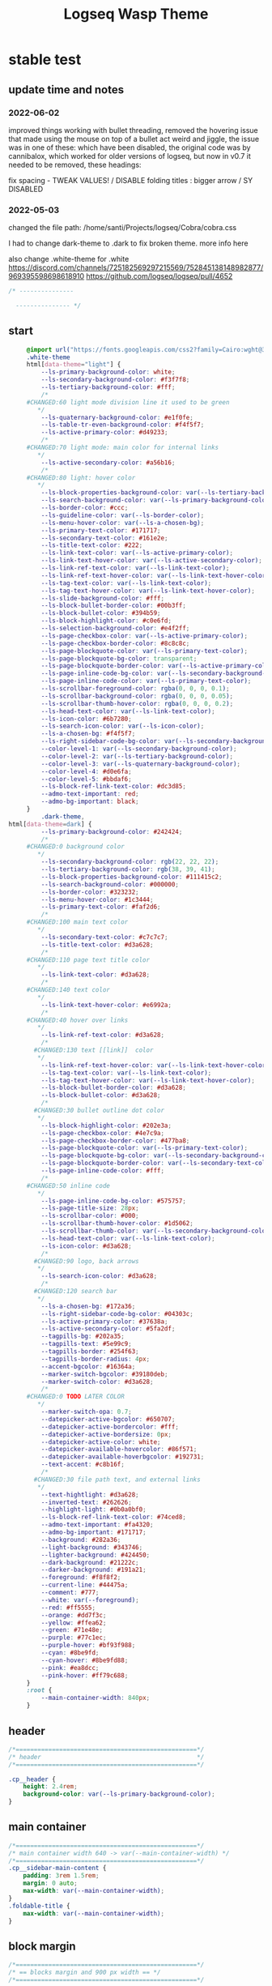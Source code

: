   # -*- org-confirm-babel-evaluate: nil -*-
  #+title: Logseq Wasp Theme
  #+PROPERTY: header-args:css :tangle   D:\OneDrive-SY\2-Passions\Projects\Logseq\Cobra\cobra.css

* stable test
** update time and notes
   # not sure when the date of this was, but early 2022 or late 2021: I accidentally did a lot of undo redo and I'm not sure if I lost anything, I should have backups in git if needed
*** 2022-06-02
  improved things working with bullet threading, removed the hovering issue that made using the mouse on top of a bullet act weird and jiggle, the issue was in one of these: which have been disabled, the original code was by cannibalox, which worked for older versions of logseq, but now in v0.7 it needed to be removed, these headings:
  
fix spacing - TWEAK VALUES! / DISABLE
folding titles : bigger arrow / SY DISABLED
 
  #+END_SRC
*** 2022-05-03
    changed the file path:
    /home/santi/Projects/logseq/Cobra/cobra.css

   I had to change dark-theme to .dark to fix broken theme. more info here

   also change .white-theme for .white
https://discord.com/channels/725182569297215569/752845138148982877/969395598698618910
   https://github.com/logseq/logseq/pull/4652

   #+BEGIN_SRC css
          /* ---------------
     
            --------------- */
   #+END_SRC
** start
   #+BEGIN_SRC css
     @import url("https://fonts.googleapis.com/css2?family=Cairo:wght@300;400;600&family=Barlow:wght@400;700;900&display=swap");
     .white-theme
     html[data-theme="light"] {
         --ls-primary-background-color: white;
         --ls-secondary-background-color: #f3f7f8;
         --ls-tertiary-background-color: #fff;
         /*
     #CHANGED:60 light mode division line it used to be green
        ,*/
         --ls-quaternary-background-color: #e1f0fe;
         --ls-table-tr-even-background-color: #f4f5f7;
         --ls-active-primary-color: #d49233;
         /*
     #CHANGED:70 light mode: main color for internal links
        ,*/
         --ls-active-secondary-color: #a56b16;
         /*
     #CHANGED:80 light: hover color
        ,*/
         --ls-block-properties-background-color: var(--ls-tertiary-background-color);
         --ls-search-background-color: var(--ls-primary-background-color);
         --ls-border-color: #ccc;
         --ls-guideline-color: var(--ls-border-color);
         --ls-menu-hover-color: var(--ls-a-chosen-bg);
         --ls-primary-text-color: #171717;
         --ls-secondary-text-color: #161e2e;
         --ls-title-text-color: #222;
         --ls-link-text-color: var(--ls-active-primary-color);
         --ls-link-text-hover-color: var(--ls-active-secondary-color);
         --ls-link-ref-text-color: var(--ls-link-text-color);
         --ls-link-ref-text-hover-color: var(--ls-link-text-hover-color);
         --ls-tag-text-color: var(--ls-link-text-color);
         --ls-tag-text-hover-color: var(--ls-link-text-hover-color);
         --ls-slide-background-color: #fff;
         --ls-block-bullet-border-color: #00b3ff;
         --ls-block-bullet-color: #394b59;
         --ls-block-highlight-color: #c0e6fd;
         --ls-selection-background-color: #e4f2ff;
         --ls-page-checkbox-color: var(--ls-active-primary-color);
         --ls-page-checkbox-border-color: #8c8c8c;
         --ls-page-blockquote-color: var(--ls-primary-text-color);
         --ls-page-blockquote-bg-color: transparent;
         --ls-page-blockquote-border-color: var(--ls-active-primary-color);
         --ls-page-inline-code-bg-color: var(--ls-secondary-background-color);
         --ls-page-inline-code-color: var(--ls-primary-text-color);
         --ls-scrollbar-foreground-color: rgba(0, 0, 0, 0.1);
         --ls-scrollbar-background-color: rgba(0, 0, 0, 0.05);
         --ls-scrollbar-thumb-hover-color: rgba(0, 0, 0, 0.2);
         --ls-head-text-color: var(--ls-link-text-color);
         --ls-icon-color: #6b7280;
         --ls-search-icon-color: var(--ls-icon-color);
         --ls-a-chosen-bg: #f4f5f7;
         --ls-right-sidebar-code-bg-color: var(--ls-secondary-background-color);
         --color-level-1: var(--ls-secondary-background-color);
         --color-level-2: var(--ls-tertiary-background-color);
         --color-level-3: var(--ls-quaternary-background-color);
         --color-level-4: #d0e6fa;
         --color-level-5: #bbdaf6;
         --ls-block-ref-link-text-color: #dc3d85;
         --admo-text-important: red;
         --admo-bg-important: black;
     }
         .dark-theme,
html[data-theme=dark] {
         --ls-primary-background-color: #242424;
         /*
     #CHANGED:0 background color
        ,*/
         --ls-secondary-background-color: rgb(22, 22, 22);
         --ls-tertiary-background-color: rgb(38, 39, 41);
         --ls-block-properties-background-color: #111415c2;
         --ls-search-background-color: #000000;
         --ls-border-color: #323232;
         --ls-menu-hover-color: #1c3444;
         --ls-primary-text-color: #faf2d6;
         /*
     #CHANGED:100 main text color
        ,*/
         --ls-secondary-text-color: #c7c7c7;
         --ls-title-text-color: #d3a628;
         /*
     #CHANGED:110 page text title color
        ,*/
         --ls-link-text-color: #d3a628;
         /*
     #CHANGED:140 text color
        ,*/
         --ls-link-text-hover-color: #e6992a;
         /*
     #CHANGED:40 hover over links
        ,*/
         --ls-link-ref-text-color: #d3a628;
         /*
       #CHANGED:130 text [[link]]  color
        ,*/
         --ls-link-ref-text-hover-color: var(--ls-link-text-hover-color);
         --ls-tag-text-color: var(--ls-link-text-color);
         --ls-tag-text-hover-color: var(--ls-link-text-hover-color);
         --ls-block-bullet-border-color: #d3a628;
         --ls-block-bullet-color: #d3a628;
         /*
       #CHANGED:30 bullet outline dot color
        ,*/
         --ls-block-highlight-color: #202e3a;
         --ls-page-checkbox-color: #4e7c9a;
         --ls-page-checkbox-border-color: #477ba8;
         --ls-page-blockquote-color: var(--ls-primary-text-color);
         --ls-page-blockquote-bg-color: var(--ls-secondary-background-color);
         --ls-page-blockquote-border-color: var(--ls-secondary-text-color);
         --ls-page-inline-code-color: #fff;
         /*
     #CHANGED:50 inline code
        ,*/
         --ls-page-inline-code-bg-color: #575757;
         --ls-page-title-size: 28px;
         --ls-scrollbar-color: #000;
         --ls-scrollbar-thumb-hover-color: #1d5062;
         --ls-scrollbar-thumb-color: var(--ls-secondary-background-color);
         --ls-head-text-color: var(--ls-link-text-color);
         --ls-icon-color: #d3a628;
         /*
       #CHANGED:90 logo, back arrows
        ,*/
         --ls-search-icon-color: #d3a628;
         /*
       #CHANGED:120 search bar
        ,*/
         --ls-a-chosen-bg: #172a36;
         --ls-right-sidebar-code-bg-color: #04303c;
         --ls-active-primary-color: #37638a;
         --ls-active-secondary-color: #5fa2df;
         --tagpills-bg: #202a35;
         --tagpills-text: #5e99c9;
         --tagpills-border: #254f63;
         --tagpills-border-radius: 4px;
         --accent-bgcolor: #16364a;
         --marker-switch-bgcolor: #39180deb;
         --marker-switch-color: #d3a628;
         /*
     #CHANGED:0 TODO LATER COLOR
        ,*/
         --marker-switch-opa: 0.7;
         --datepicker-active-bgcolor: #650707;
         --datepicker-active-bordercolor: #fff;
         --datepicker-active-bordersize: 0px;
         --datepicker-active-color: white;
         --datepicker-available-hovercolor: #86f571;
         --datepicker-available-hoverbgcolor: #192731;
         --text-accent: #c8b16f;
         /*
       #CHANGED:30 file path text, and external links
        ,*/
         --text-hightlight: #d3a628;
         --inverted-text: #262626;
         --highlight-light: #0b0a0bf0;
         --ls-block-ref-link-text-color: #74ced8;
         --admo-text-important: #fa4320;
         --admo-bg-important: #171717;
         --background: #282a36;
         --light-background: #343746;
         --lighter-background: #424450;
         --dark-background: #21222c;
         --darker-background: #191a21;
         --foreground: #f8f8f2;
         --current-line: #44475a;
         --comment: #777;
         --white: var(--foreground);
         --red: #ff5555;
         --orange: #dd7f3c;
         --yellow: #ffea62;
         --green: #71e48e;
         --purple: #77c1ec;
         --purple-hover: #bf93f988;
         --cyan: #8be9fd;
         --cyan-hover: #8be9fd88;
         --pink: #ea8dcc;
         --pink-hover: #ff79c688;
     }
     :root {
         --main-container-width: 840px;
     }
   #+END_SRC
** header
   #+BEGIN_SRC css
     /*==================================================*/
     /* header                                           */
     /*==================================================*/

     .cp__header {
         height: 2.4rem;
         background-color: var(--ls-primary-background-color);
     }
   #+END_SRC
** main container
   #+BEGIN_SRC css
     /*==================================================*/
     /* main container width 640 -> var(--main-container-width) */
     /*==================================================*/
     .cp__sidebar-main-content {
         padding: 3rem 1.5rem;
         margin: 0 auto;
         max-width: var(--main-container-width);
     }
     .foldable-title {
         max-width: var(--main-container-width);
     }
   #+END_SRC

** block margin
 #+BEGIN_SRC css
   /*==================================================*/
   /* == blocks margin and 900 px width == */
   /*==================================================*/

   .ls-block {
     margin: 0.4em 0 0 0;
     padding: 0;
     max-width: var(--main-container-width); /* wider main container */
   }
 #+END_SRC
** search deco
   #+BEGIN_SRC css
     /*==================================================*/
     /* == search deco == */
     /*==================================================*/
     /*    #search.flex-1 > .flex {
         width: 700px;
         background-color: #000;
         display: block;
             height: 70px;
             margin-top:-20px;
             left:0%;
             position: relative;
             padding-left:10px;
         }
         #search.flex-1 > .flex::before {
             content:"";
             position: relative;
             display: inline;
             left: 690px;
         border-bottom: 43px solid #0000;
           border-right: 20px solid #0000;
               border-top: 40px solid #000;
               border-left: 60px solid #000;
         }
         ,*/
     /*==================================================*/
     /* == search == */
     /*==================================================*/
     #search_field {
       background-color: var(--ls-search-background-color);
       color: var(--ls-secondary-text-color);
       height: 30px;
       padding: 0px 50px;
       margin: 10px -5px;
       width: 500px;
     }
     .shadow-lg {
       box-shadow: 0 10px 15px -3px rgb(0 0 0 / 35%),
         0 4px 6px -2px rgba(0, 0, 0, 0.05);
     }
 #+END_SRC
** main
 #+BEGIN_SRC css
   /*==================================================*/
   /* == MAIN == */
   /*==================================================*/

   a.menu-link {
     background-color: var(--ls-secondary-background-color);
     color: var(--ls-link-text-hover-color);
   }
   a.menu-link:hover {
     color: var(--ls-link-text-hover-color);
     background-color: var(--ls-menu-hover-color);
   }
   a.chosen {
     background: var(--ls-a-chosen-bg);
     font-weight: bold;
   }
   a {
     color: var(--text-accent);
   }

   .bg-base-3 {
     background-color: var(--ls-secondary-background-color);
   }

 #+END_SRC
** highlighted text
 #+BEGIN_SRC css
   /*==================================================*/
   /* === highlighted text (mark) ==*/
   /*==================================================*/
   mark {
     background: var(--text-accent);
     color: var(--inverted-text);
     padding: 0 4px;
     border-radius: 5px;
     font-weight: 700;
   }

   #ui__ac mark {
     background: var(--highlight-light);
     color: var(--text-hightlight);
     padding: 0 0px;
     border-radius: 3px;
     font-weight: 700;
     text-decoration: underline;
   }
 #+END_SRC
** bullets
 #+BEGIN_SRC css
   /*==================================================*/
   /* === bullets ===*/
   /*==================================================*/
/* SY this might be causing conflicts making the bullets miss align */
   .bullet-container .bullet {
     /* border-radius: 50%; */
     /* width: 5px; */
     /* height: 5px; */
     background-color: var(--ls-block-bullet-color);
   }
   .bullet-container.bullet-closed {
     background-color: #f2f2ef00;
     border: 1px solid var(--ls-block-bullet-border-color);
   }
 #+END_SRC
** checkboxes
 #+BEGIN_SRC css
   /*==================================================*/
   /* === checkboxes ===*/
   /*==================================================*/
   .form-checkbox {
     display: inline-block;
     vertical-align: middle;
     background-origin: border-box;
     user-select: none;
     flex-shrink: 0;
     height: 1rem;
     width: 1rem;
     background-color: var(--ls-primary-background-color) !important;
     border: 1px solid var(--ls-page-checkbox-border-color) !important;
     border-radius: 20%;
   }
 #+END_SRC
** todo / doing marker switch
 #+BEGIN_SRC css
     /*==================================================*/
     /* === TO DO / DOING marker-switch ===*/
     /*==================================================*/
     .marker-switch {
       font-size: 70%;
       vertical-align: middle;
       margin: 0px 6px 0px 2px;
       border-radius: 3px;
       font-weight: 700;
       width: 1rem;
       height: 1rem;
       opacity: 0.8;
       border: 1px solid;
       background-color: var(--marker-switch-bgcolor);
       color: var(--marker-switch-color);
     }

     /*
     #OFF:0 removed changes to TODO, marging and emoji
      ,*/
     /*--------------------
     [title="Change from .TODO to DOING"] {
       background-color: var(--marker-switch-bgcolor);
       color: var(--marker-switch-color);
       opacity: 0.8;
       visibility: visible;
       display: inline-block;
       margin: 0px 6px 0px 2px;
       padding: 0 0 0 0px;
     }
     .todo:after {
       content: "🔥";
       padding: 0 0px;
       margin: 1px 0px;
       position: absolute;
       left: 22px;
     }
     ---------------------*/
     /*
     #OFF:5 removed changes to DOING, marging and emoji
      ,*/
     /*--------------------
     [title="Change from  .DOING to TODO"] {
       color: var(--text-accent);
       background-color: var(--marker-switch-bgcolor);
       opacity: 0.8;
       display: inline-block;
       margin: 0 5px 0 20px;
       padding: 0 0 0 0px;
     }
     .doing:after {
       content: "🚧";
       display: inline-block;
       padding: 0 0px;
       margin: 0 0px;
       position: absolute;
       left: 20px;
     }
     -------------------*/
   #+END_SRC
** code mirror code blocks
 #+BEGIN_SRC css
   /*==================================================*/
   /* == codemirror code blocks == */
   /*==================================================*/
   .CodeMirror {
     /* font-family: Fira Code, Consolas, monospace; */
     /*
     #OFF:15 desactivated font
     ,*/
     font-size: 12px;
     color: #efefef;
   }
   .CodeMirror-scroll {
     overflow-x: scroll !important;
     overflow-y: hidden !important;
     margin-bottom: -40px;
     margin-right: -50px;
     padding-bottom: 50px;
     height: 100%;
     outline: 0;
     position: relative;
   }

   .CodeMirror-gutter,
   .CodeMirror-gutters,
   .CodeMirror-linenumber,
   .CodeMirror-scroll,
   .CodeMirror-sizer {
     -moz-box-sizing: content-box;
     box-sizing: content-box;
     background-color: black;
   }
   .CodeMirror-gutters {
     border-right: 1px solid #4e4e4e;
     background-color: #141313;
     white-space: nowrap;
   }
   .CodeMirror-linenumber {
     padding: 0 3px 0 5px;
     min-width: 20px;
     text-align: right;
     color: #919191;
     white-space: nowrap;
   }
   .extensions__code > .CodeMirror {
     z-index: 0;
     height: auto;
     padding: 15px 0 0 0;
     font-family: Fira Code, Monaco, Menlo, Consolas, "COURIER NEW", monospace;
     max-width: 86vw;
     background-color: transparent;
   }

   .extensions__code-lang {
     background: var(--light-background);
   }
   #right-sidebar pre.CodeMirror-line {
     background: #000;
   }
   .extensions__code-lang {
     position: absolute;
     top: -6px;
     right: 0;
     padding: 4px 0.5rem;
     margin: 0px 0;
     font-size: 0.6rem;
     color: #6fe87d;
     z-index: 1;
     background: #000000ad;
   }
   .extensions__code {
     position: relative;
     z-index: 0;
     max-width: calc(var(--main-container-width) - 50px); /* TEMP */
     overflow: auto;
   }
   /*=====*/

   .cm-s-default .CodeMirror-gutters {
     color: var(--background);
   }
   .cm-s-default .CodeMirror-cursor {
     border-left: solid thin var(--white);
   }
   .cm-s-default .CodeMirror-linenumber {
     color: var(--comment);
   }
   .cm-s-default .CodeMirror-selected {
     background: rgba(255, 255, 255, 0.1);
   }

   .cm-s-default .CodeMirror-line {
     box-shadow: none;
   }

   .cm-s-default .CodeMirror-line::selection,
   .cm-s-default .CodeMirror-line > span::selection,
   .cm-s-default .CodeMirror-line > span > span::selection {
     background: rgba(255, 255, 255, 0.1);
   }
   .cm-s-default .CodeMirror-line::-moz-selection,
   .cm-s-default .CodeMirror-line > span::-moz-selection,
   .cm-s-default .CodeMirror-line > span > span::-moz-selection {
     background: rgba(255, 255, 255, 0.1);
   }
   .cm-s-default span.cm-comment {
     color: var(--comment);
   }
   .cm-s-default span.cm-string,
   .cm-s-default span.cm-string-2 {
     color: var(--yellow);
   }
   .cm-s-default span.cm-number {
     color: var(--purle);
   }
   .cm-s-default span.cm-variable {
     color: var(--green);
   }
   .cm-s-default span.cm-variable-2 {
     color: var(--white);
   }
   .cm-s-default span.cm-def {
     color: var(--green);
   }
   .cm-s-default span.cm-operator {
     color: var(--pink);
   }
   .cm-s-default span.cm-keyword {
     color: var(--pink);
   }
   .cm-s-default span.cm-atom {
     color: var(--purple);
   }
   .cm-s-default span.cm-meta {
     color: var(--white);
   }
   .cm-s-default span.cm-tag {
     color: var(--pink);
   }
   .cm-s-default span.cm-attribute {
     color: var(--green);
   }
   .cm-s-default span.cm-qualifier {
     color: var(--green);
   }
   .cm-s-default span.cm-property {
     color: var(--cyan);
   }
   .cm-s-default span.cm-builtin {
     color: var(--green);
   }
   .cm-s-default span.cm-variable-3,
   .cm-s-default span.cm-type {
     color: var(--orange);
   }

   .cm-s-default .CodeMirror-activeline-background {
     background: rgba(255, 255, 255, 0.1);
   }
   .cm-s-default .CodeMirror-matchingbracket {
     text-decoration: underline;
     color: var(--white) !important;
   }

   /*=====*/

 #+END_SRC
** inline code
 #+BEGIN_SRC css
   /*==================================================*/
   /* == inline code == */
   /*==================================================*/
   code,
   kbd,
   pre,
   samp {
     font-family: Fira Code, Menlo, Monaco, Consolas, Liberation Mono, Courier New,
       monospace;
     font-variant-ligatures: normal;
   }
 #+END_SRC
** iframes / yt embeds
  #+BEGIN_SRC css
    /*==================================================*/
    /* == iframes / yt embeds == */
    /*==================================================*/
    iframe {
      width: 100%;
    }

 #+END_SRC
** tables
  #+BEGIN_SRC css
    /*==================================================*/
    /* == tables == */
    /*==================================================*/

    .dark tr:nth-child(2n),
    .dark tr:nth-child(2n + 1) {
      background: var(--ls-primarry-backround-color);
      border-bottom: 1px solid var(--ls-border-color);
    }
    .dark th {
      color: var(--ls-page-inline-code-color);
      background-color: var(--ls-secondary-background-color);
      border-bottom: 1px solid var(--ls-border-color);
    }

 #+END_SRC
** query results block
  #+BEGIN_SRC css
    /*==================================================*/
    /* == query results block == */
    /*==================================================*/

    .custom-query {
      background-color: var(--ls-secondary-background-color);
      padding: 0.5rem 0.75rem 0.5rem 0.75rem;
      margin: 0 0px 0 -10px;
    }
    .block-body .custom-query .foldable-title .opacity-70::before {
      content: "Query: ";
      color: var(--ls-page-inline-code-color);
      font-size: 85%;
      font-family: Menlo, Monaco, Consolas, Liberation Mono, Courier New, monospace;
      display: inline;
    }
    .custom-query .opacity-70 {
      opacity: 1;
    }

 #+END_SRC
** daily query NOW-TODO (...) exceptions
 #+BEGIN_SRC css
   /*==================================================*/
   /* == daily query NOW-TODO (...) exceptions == */
   /*==================================================*/

   #today-queries .custom-query {
     background-color: var(--ls-tertiary-background-color);
   }
   #today-queries .custom-query .opacity-70::before {
     content: "";
   }

 #+END_SRC
** journals - height more compact
 #+BEGIN_SRC css
   /*==================================================*/
   /* == journals - height more compact == */
   /*==================================================*/

   #journals .journal:first-child {
     border-top: none;
     padding: 0;
     min-height: 200px;
   }
   #journals .journal.page {
     min-height: 100px;
     margin: 20px 0px 0px 30px;
     border: 0px solid var(--ls-block-bullet-border-color);
     padding: 30px 0px 20px 0px;
   }
   .journal-item.content .title .title {
     border-bottom: 1px solid var(--ls-title-text-color);
     width: calc(var(--main-container-width) - 95px);
     font-size: 38px;
     font-family: Barlow;
     font-weight: 600;
     color: var(--ls-primary-text-color);
   }
   /*
   #OFF:0 daily journal emoji
    ,*/
   /*---------------------
   #journals .title h1:before {
     content: "📅 ";
     font-size: 24px;
     vertical-align: top;
   }
   ------------------ */
   #journals .journal-item {
     border-top: 0px solid;
     border-top-color: var(--ls-border-color, #738694);
     padding: 48px 0;
     margin: 24px 0 24px 0px;
   }
 #+END_SRC
** titles headers
 #+BEGIN_SRC css
   /*==================================================*/
   /* === titles headers=== */
   /*==================================================*/
   h1 {
     margin: 0em 0 0.5em 0 !important;
     text-align: center;
     color: #5ebaed;
   }
   h2 {
     text-decoration: none;
   }
   h3 {
     margin: 0;
   }
   h4 {
     margin: 0 0 15px 0 !important;
   }

   h1.title {
     margin-bottom: 1rem;
     color: var(--ls-title-text-color);
     font-size: var(--ls-page-title-size);
     padding: 0px;
     line-height: 3rem;
     text-align: left;
   }

   .ls-block h2 {
     font-size: 1.6em !important;
     margin: 0.5em 0 0em 0;
     font-family: Barlow;
     font-weight: 700;
   }
   .ls-block h3 {
     font-size: 1.17em;
     margin: 0.8em 0 0.25rem 0;
   }
 #+END_SRC
** tags
 #+BEGIN_SRC css
   /*==================================================*/
   /* === tags ====*/
   /*==================================================*/

   a.tag {
     opacity: 1;
     color: var(--tagpills-text);
     background-color: var(--tagpills-bg);
     border: 1px solid var(--tagpills-border);
     font-size: 13px;
     padding: 0px 6px;
     text-align: center;
     text-decoration: none;
     display: inline-block;
     cursor: pointer;
     border-radius: var(--tagpills-border-radius);
   }
   .tag:hover {
     color: white !important;
     background-color: var(--accent-bgcolor);
   }
   a.tag[href*="important"] {
     color: #fd3434;
     border-color: #fb3030;
   }
   a.tag[href*="inprogress"] {
     color: #adf752;
   }
   a.tag[href*="done"] {
     color: #31cfbb;
   }
   a.tag[href*="book"]:after {
     content: "📚";
   }
   a.tag[href*="movie"]:after {
     content: "🎞";
   }
   a.tag[href*="soft"]:after {
     content: "💾";
   }
   a.tag[href*="tools"]:after {
     content: "🛠";
   }
   a.tag[href*="hardware"]:after {
     content: "💻";
   }
   a.tag[href*="TV"]:after {
     content: "📺";
   }
   a.tag[href*="3d"]:after {
     content: "💠";
   }
   a.tag[href*="2d"]:after {
     content: "🎨";
   }
   a.tag[href*="science"]:after {
     content: "🧪";
   }
   a.tag[href*="boardgame"]:after {
     content: "🎲";
   }
   a.tag[href="#games"]:after {
     content: "🕹";
   }
   a.tag[href*="audio"]:after {
     content: "🎹";
   }

   /* 🧪⌨🎹🏛🏟❤✔☠🕸🦠👁🧠👨‍👩‍👦‍👦👹👽🛒👘🥊🥋⚽🕹🎧⚙🧱💊⚔💣📱📽📡📷📕📗📄✏🖌📝📆📅📌⏳⏰🍕🍜🚗🚅✈🌍☀🔥💧💤💥☢✴⛔❗⚠♻▶⏸🔴🔵🗨 🎲*/
 #+END_SRC
 Done
 #+BEGIN_SRC css
   /*==================================================*/
   /* === .DONE:0 ==== <!-- completed:2021-02-12T22:45:34.725Z -->*/
   /*==================================================*/
   .done {
     text-decoration: line-through #242424;
     /*
   #CHANGED:0 lowered opacity for done tasks
    ,*/
     opacity: 0.7;
   }

 #+END_SRC
** SCHEDULED / DEADLINE - Datepicker
 #+BEGIN_SRC css
   /*==================================================*/
   /* === SCHEDULED / DEADLINE - Datepicker ====*/
   /*==================================================*/
   .dark .datepicker td.active,
   .dark .datepicker td.active:hover {
     background-color: var(--datepicker-active-bgcolor);
     border: var(--datepicker-active-bordersize) solid;
     border-color: var(--datepicker-active-bordercolor);
     color: var(--datepicker-active-color);
   }
   .dark .datepicker td.available:hover,
   .dark .datepicker th.available:hover {
     background: var(--datepicker-available-hoverbgcolor);
     color: var(--datepicker-available-hovercolor);
   }
 #+END_SRC
** SCHEDULED / DEADLINE - TIMESTAMPS
 #+BEGIN_SRC css
   /*==================================================*/
   /* === SCHEDULED / DEADLINE - TIMESTAMPS ====*/
   /*==================================================*/

   .timestamp {
     font-family: consolas, monospace;
     color: var(--text-accent);
   }
 #+END_SRC
** scrollbars
 #+BEGIN_SRC css
   /*==================================================*/
   /* === scrollbars ====*/
   /*==================================================*/
   html:not(.is-mac) ::-webkit-scrollbar {
     background-color: black;
   }
   html:not(.is-mac) ::-webkit-scrollbar-thumb {
     background-color: #354b4e;
     -webkit-border-radius: 0px !important;
   }
   html:not(.is-mac) ::-webkit-scrollbar-thumb:hover {
     background-color: #27353a;
   }
   html:not(.is-mac) ::-webkit-scrollbar {
     width: 14px;
     height: 12px;
     -webkit-border-radius: 0px;
   }
   .CodeMirror-gutter-filler,
   .CodeMirror-hscrollbar,
   .CodeMirror-scrollbar-filler,
   .CodeMirror-vscrollbar {
     position: absolute;
     z-index: 6;
     display: none;
     outline: 0;
     cursor: auto;
   }
 #+END_SRC
** tailwind
 #+BEGIN_SRC css
   /*==================================================*/
   /* === tailwind ====*/
   /*==================================================*/
   .mr-3 {
     margin-right: 0px;
   } /* 0.75rem*/
   .w-4 {
     width: 1rem;
   }
   .h-5 {
     height: 1.5rem;
   }
 #+END_SRC
** external links
 #+BEGIN_SRC css
   /*==================================================*/
   /* === external links ====*/
   /*==================================================*/
   a.external-link {
     border-bottom: 0px;
     text-decoration: underline;
     /*
     #ADDED:0 underlined external text
      ,*/
   }
   /*
   #OFF:20 symbol for external links
      ,*/
   /*---------------------
   a.external-link:after {
     display: inline-block;
     content: "";
     width: 21px;
     height: 16px;
     background: transparent 0% 200%/54% url("https://svgshare.com/i/SWJ.svg")
       no-repeat;
     filter: invert(3%) sepia(100%) saturate(1920%) hue-rotate(0deg)
       brightness(1419%) contrast(249%);
     filter: invert(3%) sepia(0%) saturate(1920%) hue-rotate(0deg)
       brightness(1419%) contrast(249%);
   }
   ----------------------*/
 #+END_SRC
** page refs
 #+BEGIN_SRC css
   /*==================================================*/
   /* === page refs====*/
   /*==================================================*/
   .page-reference.nested .page-ref {
     font-family: Cairo;
   }
   .page-reference .text-gray-500 {
     opacity: 0.6;
   }
 #+END_SRC
** block properties
 #+BEGIN_SRC css
   /*==================================================*/
   /* == block properties == */
   /*==================================================*/
   .blocks-properties {
     opacity: 1;
     background-color: var(--ls-block-properties-background-color);
   }
   .blocks-properties .my-1 b {
     font-weight: 500;
     color: var(--text-accent);
   }
 #+END_SRC
** block ref
 #+BEGIN_SRC css
   /*==================================================*/
   /* == block ref == */
   /*==================================================*/
   .block-ref {
     color: var(--ls-block-ref-link-text-color);
     padding-bottom: 0px;
     border-bottom: -0px solid;
     border-bottom-color: var(--ls-block-ref-link-text-color);
     cursor: alias;
     text-decoration: underline;
     text-decoration-thickness: 0.05em;
     text-underline-offset: 0.1em;
   }
   .cp__right-sidebar-inner .block-ref {
     color: var(--ls-block-ref-link-text-color);
     text-decoration: none;
   }
 #+END_SRC
** admonition block
 #+BEGIN_SRC css
   /*==================================================*/
   /* == admonition block == */
   /*==================================================*/
   .admonitionblock {
     margin: 0.75rem 0 0 0;
     padding: 1rem 1rem;
     background-color: var(--admo-bg-important);
   }
   .important .text-lg {
     font-size: 1rem;
     line-height: 1.75rem;
     color: var(--admo-text-important);
   }

 #+END_SRC
** unordered lists
 #+BEGIN_SRC css
   /*==================================================*/
   /*===== unordered lists =========*/
   /*==================================================*/
   ul {
     list-style-type: square;
     margin-top: 10px;
   }
   ul li::marker {
     font-size: 10px;
   }
   /*==================================================*/
   .left {
     float: left;
     margin: 20px 20px 20px 0px;
   }
   .right {
     float: right;
     margin: 20px 0px 20px 20px;
   }

 #+END_SRC
** highlight current path by cannnibalox v0.1
  #+BEGIN_SRC css
   /*==================================================*/
   /* === highlight current path by cannnibalox v0.1 ===*/
   /*==================================================*/

   .ls-block .bullet {
     background-color: #961327;
   }

   .ls-block:not(:focus-within) > div:first-child .bullet {
     background-color: var(--ls-block-bullet-color);
   }
 #+END_SRC
** ----------------------- additional tweaks
  take from Piotr
 #+BEGIN_SRC css
     /*==================================================*/
   /* changing color of rename */
     .fixed.bottom-0.inset-x-0.px-4.pb-4 > div:first-child > div {
        background: rgba(0 0 0 / 70%);
     }
     .fixed.bottom-0.inset-x-0.px-4.pb-4 > div:last-child {
         filter: invert(.9);
     }
  #+END_SRC
* SY extra and experimental
* SY DISABLED 
  I just removed the CSS in #+BEGIN_SRC css to disable it, I have to do it manually for all though
** folding titles : bigger arrow / SY DISABLED
   this was causing a strange mouse hover effect, where bullet points where shaking constantly
 #+BEGIN_SRC
   /*==================================================*/
   /* == folding titles : bigger arrow == */
   /*==================================================*/

   a.block-control {
     margin: -0.4rem 10px 0px 0;
     padding: 0 24px 0 15px;
     margin-left: -30px !important;
   }
   a.block-control > .w-4 {
     width: 1.3rem;
   }
   a.block-control > .h-4 {
     height: 1.3rem;
   }
   .initial .blocks-container.flex-1 {
     margin-left: 3px !important;
   }
 #+END_SRC

** right side bar
 #+BEGIN_SRC csr
   /*==================================================*/
   /* == right sidebar == */
   /*==================================================*/
   .cp__right-sidebar {
     position: fixed;
     top: 3rem;
     right: 0;
     width: 0;
     opacity: 0.5;
     height: 102vh; /*calc(100vh - 3rem);*/
     overflow-x: hidden;
     overflow-y: auto;
     z-index: 9;
     transition: width 0.3s, opacity 0.2s;
     border-radius: var(--ls-border-radius-low) 0 0 0;
     box-sizing: border-box;
     background-color: var(--ls-secondary-background-color, #d8e1e8);
     padding-bottom: 48px;
   }
 #+END_SRC
** fonts
   #+BEGIN_SRC css
     /*==================================================*/
     /* == fonts == */
     /*==================================================*/
     html {
         /* font-family: Cairo, Inter, sans-serif, system-ui, -apple-system,
         BlinkMacSystemFont, "Segoe UI", Roboto, "Helvetica Neue", Arial, "Noto Sans",
         serif, Apple Color Emoji, Segoe UI Emoji, Segoe UI Symbol !important; */
         /*
       #OFF:10 font html off
        ,*/
     }
   #+END_SRC
** change look of image resize handle
 #+BEGIN_SRC css
   /*==================================================*/
   /*===== change look of image resize handle =========*/
   /*==================================================*/
   /* .ls-block img {
       box-shadow: none;
   }
   .resize:hover	{
       border: 1px dotted #18aeab ;
   }
   .resize::after {
       pointer-events: none;
       content: "⇲";
     font-size: 14px;
     font-family: arial;
       position: absolute;
       height: 12px;
       width: 12px;
       text-align: center;
       bottom: 8px;
       right: 4px;
       background-color: rgb(32, 32, 32);
       color: #fff;
     z-index:10;
   }	 */
 #+END_SRC
** fix spacing - TWEAK VALUES! / DISABLE
   this was messing up the the plugin "bullet threading" it needed to be disabled, orginally created by cannibalox
 #+BEGIN_SRC
   /* ==== fix spacing - TWEAK VALUES ! ===*/
   .ls-block {
     margin: -2px 0px -2px -1px !important;
     padding: 4px 1px !important;
   }
  #+END_SRC
** colorful indent levels
   this was customized by myself, I think cannibalox might have made the code, or I might have made it, really not sure, ups 
  #+BEGIN_SRC
    /* ==== colorful indent levels ===*/
 .block-children {
      border-left: 1px solid;
    }
    .block-children [level="3"] {
      border-left: 5px solid;
      border-left-color: #d3a628;
    }
    .block-children [level="4"] {
      border-left: 1px solid;
      border-left-color: #c5c5c5;
    }
    .block-children [level="5"] {
      border-left: 1px solid;
      border-left-color: #d3a628;
    }
    .block-children [level="6"] {
      border-left: 1px solid;
      border-left-color: #c5c5c5;
    }
    .block-children [level="7"] {
      border-left: 1px solid;
      border-left-color: #d3a628;
    }
    .block-children [level="8"] {
      border-left: 1px solid;
      border-left-color: #c5c5c5;
    }
    .block-children [level="9"] {
      border-left: 1px solid;
      border-left-color: #d3a628;
    }
    .block-children [level="10"] {
      border-left: 1px solid;
      border-left-color: #d3a628;
    }

    .block-children [level="11"] {
      border-left: 1px solid;
      border-left-color: #d3a628;
    }

    .block-children [level="12"] {
      border-left: 1px solid;
      border-left-color: #d3a628;
    }

    .block-children [level="13"] {
      border-left: 1px solid;
      border-left-color: #d3a628;
    }

    .block-children [level="14"] {
      border-left: 1px solid;
      border-left-color: #d3a628;
    }

    .block-children [level="15"] {
      border-left: 1px solid;
      border-left-color: #d3a628;
    }

    .block-children [level="16"] {
      border-left: 1px solid;
      border-left-color: #d3a628;
    }

    .block-children [level="17"] {
      border-left: 1px solid;
      border-left-color: #d3a628;
    }
    .block-children [level="18"] {
      border-left: 1px solid;
      border-left-color: #d3a628;
    }
    .block-children [level="19"] {
      border-left: 1px solid;
      border-left-color: #d3a628;
    }
    .block-children [level="20"] {
      border-left: 1px solid;
      border-left-color: #d3a628;
    }
    .block-children [level="21"] {
      border-left: 1px solid;
      border-left-color: #d3a628;
    }
    .block-children [level="22"] {
      border-left: 1px solid;
      border-left-color: #d3a628;
    }
    .block-children [level="23"] {
      border-left: 1px solid;
      border-left-color: #d3a628;
    }
    .block-children [level="24"] {
      border-left: 1px solid;
      border-left-color: #d3a628;
    }
    .block-children [level="25"] {
      border-left: 1px solid;
      border-left-color: #d3a628;
    }
    .block-children [level="26"] {
      border-left: 1px solid;
      border-left-color: #d3a628;
    }
    .block-children [level="27"] {
      border-left: 1px solid;
      border-left-color: #d3a628;
    }
    .block-children [level="28"] {
      border-left: 1px solid;
      border-left-color: #d3a628;
    }
    .block-children [level="29"] {
      border-left: 1px solid;
      border-left-color: #d3a628;
    }
    .block-children [level="30"] {
      border-left: 1px solid;
      border-left-color: #d3a628;
    }
    .block-children [level="31"] {
      border-left: 1px solid;
      border-left-color: #d3a628;
    }
    .block-children [level="32"] {
      border-left: 1px solid;
      border-left-color: #d3a628;
    }
    .block-children [level="33"] {
      border-left: 1px solid;
      border-left-color: #d3a628;
    }
    .block-children [level="34"] {
      border-left: 1px solid;
      border-left-color: #d3a628;
    }
    .block-children [level="35"] {
      border-left: 1px solid;
      border-left-color: #d3a628;
    }
    .block-children [level="36"] {
      border-left: 1px solid;
      border-left-color: #d3a628;
    }
    .block-children [level="37"] {
      border-left: 1px solid;
      border-left-color: #d3a628;
    }
    .block-children [level="38"] {
      border-left: 1px solid;
      border-left-color: #d3a628;
    }
    .block-children [level="39"] {
      border-left: 1px solid;
      border-left-color: #d3a628;
    }
    .block-children [level="40"] {
      border-left: 1px solid;
      border-left-color: #d3a628;
    }

  #+END_SRC
** blocks children tree line
   this messed up bullet threading plugin, but it might be a way to change line color
 #+BEGIN_SRC
   /*==================================================*/
   /* == blocks children tree line == */
   /*==================================================*/

 /* not working */
   /* .block-children { */
   /*   border-left: 1px solid; */
   /*   border-left-color: var(--ls-guideline-color, #ddd); */
   /*   /\* border-left-color: #ff0000; *\/ */
   /*   left: -5px; */
   /*   position: relative; */
   /* } */
   #+END_SRC

** SY test changing color of blue default vertical lines
   this code didn't work, but I tweaked it in the inspector and it seemed like it would have worked
 #+BEGIN_SRC
   .block-children-left-border {
       z-index: 1;
       position: absolute;
       height: 100%;
       width: 2.7px;
       padding-right: 0px;
       border-radius: 15px;
       background-color: indianred;
       left: -1px;
       transition: background-color 0.2s;
   }
   #+END_SRC
   
